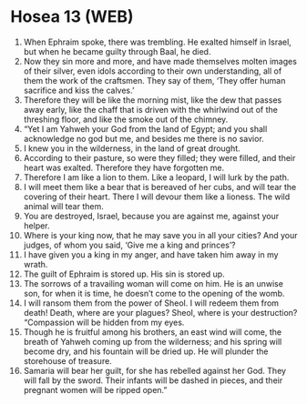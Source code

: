 * Hosea 13 (WEB)
:PROPERTIES:
:ID: WEB/28-HOS13
:END:

1. When Ephraim spoke, there was trembling. He exalted himself in Israel, but when he became guilty through Baal, he died.
2. Now they sin more and more, and have made themselves molten images of their silver, even idols according to their own understanding, all of them the work of the craftsmen. They say of them, ‘They offer human sacrifice and kiss the calves.’
3. Therefore they will be like the morning mist, like the dew that passes away early, like the chaff that is driven with the whirlwind out of the threshing floor, and like the smoke out of the chimney.
4. “Yet I am Yahweh your God from the land of Egypt; and you shall acknowledge no god but me, and besides me there is no savior.
5. I knew you in the wilderness, in the land of great drought.
6. According to their pasture, so were they filled; they were filled, and their heart was exalted. Therefore they have forgotten me.
7. Therefore I am like a lion to them. Like a leopard, I will lurk by the path.
8. I will meet them like a bear that is bereaved of her cubs, and will tear the covering of their heart. There I will devour them like a lioness. The wild animal will tear them.
9. You are destroyed, Israel, because you are against me, against your helper.
10. Where is your king now, that he may save you in all your cities? And your judges, of whom you said, ‘Give me a king and princes’?
11. I have given you a king in my anger, and have taken him away in my wrath.
12. The guilt of Ephraim is stored up. His sin is stored up.
13. The sorrows of a travailing woman will come on him. He is an unwise son, for when it is time, he doesn’t come to the opening of the womb.
14. I will ransom them from the power of Sheol. I will redeem them from death! Death, where are your plagues? Sheol, where is your destruction? “Compassion will be hidden from my eyes.
15. Though he is fruitful among his brothers, an east wind will come, the breath of Yahweh coming up from the wilderness; and his spring will become dry, and his fountain will be dried up. He will plunder the storehouse of treasure.
16. Samaria will bear her guilt, for she has rebelled against her God. They will fall by the sword. Their infants will be dashed in pieces, and their pregnant women will be ripped open.”
